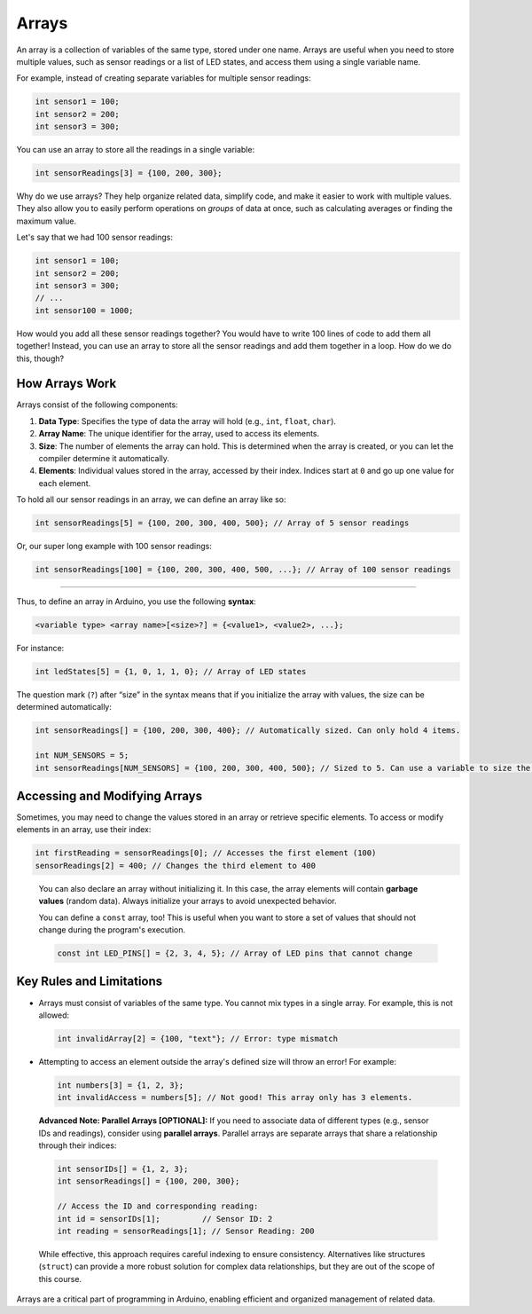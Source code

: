 .. _arrays:

Arrays
======

An array is a collection of variables of the same type, stored under one
name. Arrays are useful when you need to store multiple values, such as
sensor readings or a list of LED states, and access them using a single
variable name.

For example, instead of creating separate variables for multiple sensor
readings:

.. code:: cpp

   int sensor1 = 100;
   int sensor2 = 200;
   int sensor3 = 300;

You can use an array to store all the readings in a single variable:

.. code:: cpp

   int sensorReadings[3] = {100, 200, 300};

Why do we use arrays? They help organize related data, simplify code,
and make it easier to work with multiple values. They also allow you to
easily perform operations on *groups* of data at once, such as
calculating averages or finding the maximum value.

Let's say that we had 100 sensor readings:

.. code:: cpp

   int sensor1 = 100;
   int sensor2 = 200;
   int sensor3 = 300;
   // ...
   int sensor100 = 1000;

How would you add all these sensor readings together? You would have to
write 100 lines of code to add them all together! Instead, you can use
an array to store all the sensor readings and add them together in a
loop. How do we do this, though?

How Arrays Work
---------------

Arrays consist of the following components:

#. **Data Type**: Specifies the type of data the array will hold (e.g., ``int``, ``float``, ``char``).
#. **Array Name**: The unique identifier for the array, used to access its elements.
#. **Size**: The number of elements the array can hold. This is determined when the array is created, or you can let the compiler determine it automatically.
#. **Elements**: Individual values stored in the array, accessed by their index. Indices start at ``0`` and go up one value for each element.

To hold all our sensor readings in an array, we can define an array like so:

.. code:: cpp

   int sensorReadings[5] = {100, 200, 300, 400, 500}; // Array of 5 sensor readings

Or, our super long example with 100 sensor readings:

.. code:: cpp

   int sensorReadings[100] = {100, 200, 300, 400, 500, ...}; // Array of 100 sensor readings

--------------

Thus, to define an array in Arduino, you use the following **syntax**:

.. code:: cpp

   <variable type> <array name>[<size>?] = {<value1>, <value2>, ...};

For instance:

.. code:: cpp

   int ledStates[5] = {1, 0, 1, 1, 0}; // Array of LED states

The question mark (``?``) after “size” in the syntax means that if you
initialize the array with values, the size can be determined
automatically:

.. code:: cpp

   int sensorReadings[] = {100, 200, 300, 400}; // Automatically sized. Can only hold 4 items.

   int NUM_SENSORS = 5;
   int sensorReadings[NUM_SENSORS] = {100, 200, 300, 400, 500}; // Sized to 5. Can use a variable to size the array too.

Accessing and Modifying Arrays
------------------------------

Sometimes, you may need to change the values stored in an array or
retrieve specific elements. To access or modify elements in an array,
use their index:

.. code:: cpp

   int firstReading = sensorReadings[0]; // Accesses the first element (100)
   sensorReadings[2] = 400; // Changes the third element to 400

..

   You can also declare an array without initializing it. In this case,
   the array elements will contain **garbage values** (random data).
   Always initialize your arrays to avoid unexpected behavior.

   You can define a ``const`` array, too! This is useful when you want
   to store a set of values that should not change during the program's
   execution.

   .. code:: cpp

      const int LED_PINS[] = {2, 3, 4, 5}; // Array of LED pins that cannot change

Key Rules and Limitations
-------------------------

- Arrays must consist of variables of the same type. You cannot mix
  types in a single array. For example, this is not allowed:

  .. code:: cpp

     int invalidArray[2] = {100, "text"}; // Error: type mismatch

- Attempting to access an element outside the array's defined size will
  throw an error! For example:

  .. code:: cpp

     int numbers[3] = {1, 2, 3};
     int invalidAccess = numbers[5]; // Not good! This array only has 3 elements.

..

   **Advanced Note: Parallel Arrays [OPTIONAL]:** If you need to
   associate data of different types (e.g., sensor IDs and readings),
   consider using **parallel arrays**. Parallel arrays are separate
   arrays that share a relationship through their indices:

   .. code:: cpp

      int sensorIDs[] = {1, 2, 3};
      int sensorReadings[] = {100, 200, 300};

      // Access the ID and corresponding reading:
      int id = sensorIDs[1];         // Sensor ID: 2
      int reading = sensorReadings[1]; // Sensor Reading: 200

   While effective, this approach requires careful indexing to ensure
   consistency. Alternatives like structures (``struct``) can provide a
   more robust solution for complex data relationships, but they are out
   of the scope of this course.

Arrays are a critical part of programming in Arduino, enabling efficient
and organized management of related data.